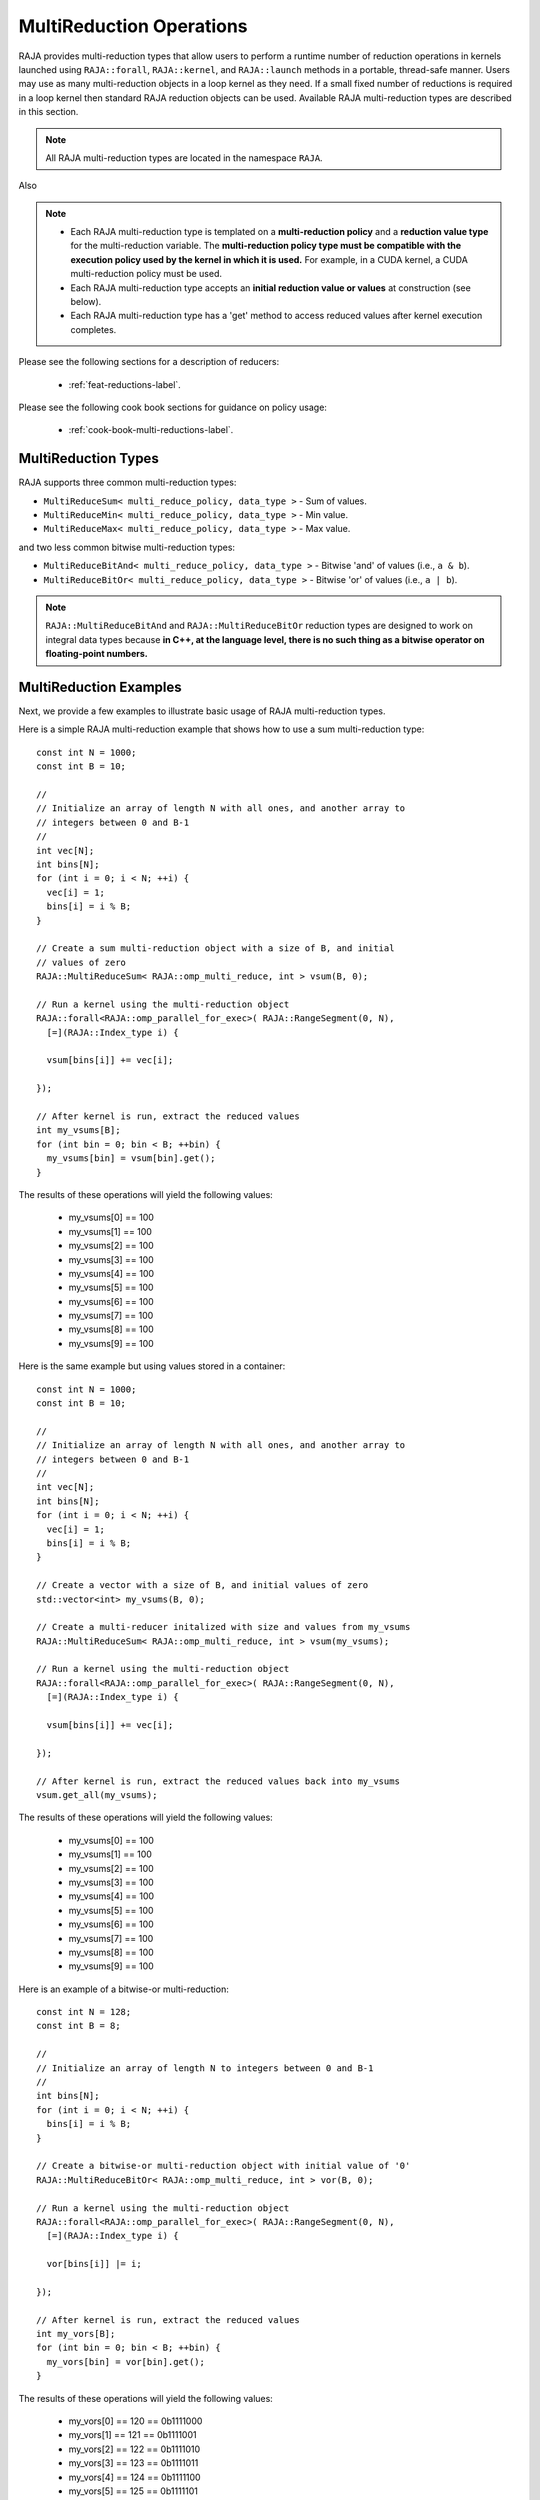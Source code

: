 .. ##
.. ## Copyright (c) 2016-25, Lawrence Livermore National Security, LLC
.. ## and other RAJA project contributors. See the RAJA/LICENSE file
.. ## for details.
.. ##
.. ## SPDX-License-Identifier: (BSD-3-Clause)
.. ##

.. _feat-multi-reductions-label:

=========================
MultiReduction Operations
=========================

RAJA provides multi-reduction types that allow users to perform a runtime number
of reduction operations in kernels launched using ``RAJA::forall``, ``RAJA::kernel``,
and ``RAJA::launch`` methods in a portable, thread-safe manner. Users may
use as many multi-reduction objects in a loop kernel as they need. If a small
fixed number of reductions is required in a loop kernel then standard RAJA reduction objects can be
used. Available RAJA multi-reduction types are described in this section.

.. note:: All RAJA multi-reduction types are located in the namespace ``RAJA``.

Also

.. note:: * Each RAJA multi-reduction type is templated on a **multi-reduction policy**
            and a **reduction value type** for the multi-reduction variable. The
            **multi-reduction policy type must be compatible with the execution
            policy used by the kernel in which it is used.** For example, in
            a CUDA kernel, a CUDA multi-reduction policy must be used.
          * Each RAJA multi-reduction type accepts an **initial reduction value or
            values** at construction (see below).
          * Each RAJA multi-reduction type has a 'get' method to access reduced
            values after kernel execution completes.

Please see the following sections for a description of reducers:

 * :ref:`feat-reductions-label`.

Please see the following cook book sections for guidance on policy usage:

 * :ref:`cook-book-multi-reductions-label`.


--------------------
MultiReduction Types
--------------------

RAJA supports three common multi-reduction types:

* ``MultiReduceSum< multi_reduce_policy, data_type >`` - Sum of values.

* ``MultiReduceMin< multi_reduce_policy, data_type >`` - Min value.

* ``MultiReduceMax< multi_reduce_policy, data_type >`` - Max value.

and two less common bitwise multi-reduction types:

* ``MultiReduceBitAnd< multi_reduce_policy, data_type >`` - Bitwise 'and' of values (i.e., ``a & b``).

* ``MultiReduceBitOr< multi_reduce_policy, data_type >`` - Bitwise 'or' of values (i.e., ``a | b``).

.. note:: ``RAJA::MultiReduceBitAnd`` and ``RAJA::MultiReduceBitOr`` reduction types are designed to work on integral data types because **in C++, at the language level, there is no such thing as a bitwise operator on floating-point numbers.**

-----------------------
MultiReduction Examples
-----------------------

Next, we provide a few examples to illustrate basic usage of RAJA multi-reduction
types.

Here is a simple RAJA multi-reduction example that shows how to use a sum
multi-reduction type::

  const int N = 1000;
  const int B = 10;

  //
  // Initialize an array of length N with all ones, and another array to
  // integers between 0 and B-1
  //
  int vec[N];
  int bins[N];
  for (int i = 0; i < N; ++i) {
    vec[i] = 1;
    bins[i] = i % B;
  }

  // Create a sum multi-reduction object with a size of B, and initial
  // values of zero
  RAJA::MultiReduceSum< RAJA::omp_multi_reduce, int > vsum(B, 0);

  // Run a kernel using the multi-reduction object
  RAJA::forall<RAJA::omp_parallel_for_exec>( RAJA::RangeSegment(0, N),
    [=](RAJA::Index_type i) {

    vsum[bins[i]] += vec[i];

  });

  // After kernel is run, extract the reduced values
  int my_vsums[B];
  for (int bin = 0; bin < B; ++bin) {
    my_vsums[bin] = vsum[bin].get();
  }

The results of these operations will yield the following values:

 * my_vsums[0] == 100
 * my_vsums[1] == 100
 * my_vsums[2] == 100
 * my_vsums[3] == 100
 * my_vsums[4] == 100
 * my_vsums[5] == 100
 * my_vsums[6] == 100
 * my_vsums[7] == 100
 * my_vsums[8] == 100
 * my_vsums[9] == 100


Here is the same example but using values stored in a container::

  const int N = 1000;
  const int B = 10;

  //
  // Initialize an array of length N with all ones, and another array to
  // integers between 0 and B-1
  //
  int vec[N];
  int bins[N];
  for (int i = 0; i < N; ++i) {
    vec[i] = 1;
    bins[i] = i % B;
  }

  // Create a vector with a size of B, and initial values of zero
  std::vector<int> my_vsums(B, 0);

  // Create a multi-reducer initalized with size and values from my_vsums
  RAJA::MultiReduceSum< RAJA::omp_multi_reduce, int > vsum(my_vsums);

  // Run a kernel using the multi-reduction object
  RAJA::forall<RAJA::omp_parallel_for_exec>( RAJA::RangeSegment(0, N),
    [=](RAJA::Index_type i) {

    vsum[bins[i]] += vec[i];

  });

  // After kernel is run, extract the reduced values back into my_vsums
  vsum.get_all(my_vsums);

The results of these operations will yield the following values:

 * my_vsums[0] == 100
 * my_vsums[1] == 100
 * my_vsums[2] == 100
 * my_vsums[3] == 100
 * my_vsums[4] == 100
 * my_vsums[5] == 100
 * my_vsums[6] == 100
 * my_vsums[7] == 100
 * my_vsums[8] == 100
 * my_vsums[9] == 100





Here is an example of a bitwise-or multi-reduction::

  const int N = 128;
  const int B = 8;

  //
  // Initialize an array of length N to integers between 0 and B-1
  //
  int bins[N];
  for (int i = 0; i < N; ++i) {
    bins[i] = i % B;
  }

  // Create a bitwise-or multi-reduction object with initial value of '0'
  RAJA::MultiReduceBitOr< RAJA::omp_multi_reduce, int > vor(B, 0);

  // Run a kernel using the multi-reduction object
  RAJA::forall<RAJA::omp_parallel_for_exec>( RAJA::RangeSegment(0, N),
    [=](RAJA::Index_type i) {

    vor[bins[i]] |= i;

  });

  // After kernel is run, extract the reduced values
  int my_vors[B];
  for (int bin = 0; bin < B; ++bin) {
    my_vors[bin] = vor[bin].get();
  }

The results of these operations will yield the following values:

 * my_vors[0] == 120 == 0b1111000
 * my_vors[1] == 121 == 0b1111001
 * my_vors[2] == 122 == 0b1111010
 * my_vors[3] == 123 == 0b1111011
 * my_vors[4] == 124 == 0b1111100
 * my_vors[5] == 125 == 0b1111101
 * my_vors[6] == 126 == 0b1111110
 * my_vors[7] == 127 == 0b1111111

The results of the multi-reduction start at 120 and increase to 127. In binary
representation (i.e., bits), :math:`120 = 0b1111000` and :math:`127 = 0b1111111`.
The bins were picked in such a way that all the integers in a bin had the same
remainder modulo 8 so their last 3 binary digits were all the same while their
upper binary digits varied. Because bitwise-or keeps all the set bits, the upper
bits are all set because at least one integer in that bin set them. The last
3 bits were the same in all the integers so the last 3 bits are the same as the
remainder modulo 8 of the bin number.

-----------------------
MultiReduction Policies
-----------------------

For more information about available RAJA multi-reduction policies and guidance
on which to use with RAJA execution policies, please see
:ref:`multi-reducepolicy-label`.
